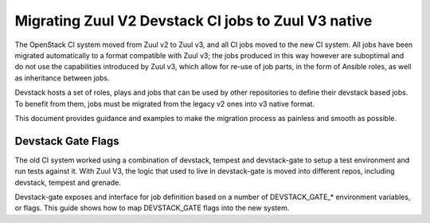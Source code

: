 ====================================================
Migrating Zuul V2 Devstack CI jobs to Zuul V3 native
====================================================

The OpenStack CI system moved from Zuul v2 to Zuul v3, and all CI
jobs moved to the new CI system. All jobs have been migrated
automatically to a format compatible with Zuul v3; the jobs
produced in this way however are suboptimal and do not use the
capabilities introduced by Zuul v3, which allow for re-use of
job parts, in the form of Ansible roles, as well as inheritance
between jobs.

Devstack hosts a set of roles, plays and jobs that can be used
by other repositories to define their devstack based jobs.
To benefit from them, jobs must be migrated from the legacy v2
ones into v3 native format.

This document provides guidance and examples to make the
migration process as painless and smooth as possible.

Devstack Gate Flags
===================

The old CI system worked using a combination of devstack,
tempest and devstack-gate to setup a test environment and run
tests against it. With Zuul V3, the logic that used to live
in devstack-gate is moved into different repos, including
devstack, tempest and grenade.

Devstack-gate exposes and interface for job definition based
on a number of DEVSTACK_GATE_* environment variables, or flags.
This guide shows how to map DEVSTACK_GATE flags into the new
system.

============================  ======== ==================
Devstack gate flag            Repo     New implementation
============================  ======== ==================
DEVSTACK_GATE_FEATURE_MATRIX  d-g      `test_matrix_features` variable of the
                                       test-matrix role in devstack-gate. This
                                       is a temporary solution, feature matrix
                                       will go away. In the future services will
                                       be defined in jobs only.
DEVSTACK_GATE_TEMPEST         devstack Defined by the job that is used. The
                              tempest  `devstack` job only runs devstack. The
                                       `devstack-tempest` one triggers a Tempest
                                       run as well.
============================  ==================
